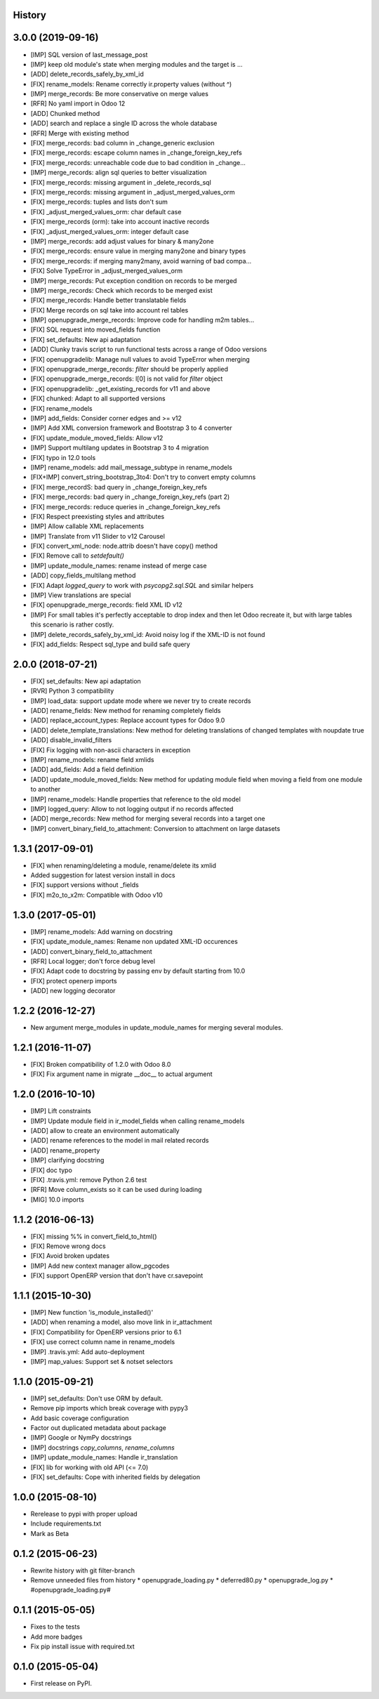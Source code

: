 .. :changelog:

History
-------
3.0.0 (2019-09-16)
------------------

* [IMP] SQL version of last_message_post
* [IMP] keep old module's state when merging modules and the target is …
* [ADD] delete_records_safely_by_xml_id
* [FIX] rename_models: Rename correctly ir.property values (without ^)
* [IMP] merge_records: Be more conservative on merge values
* [RFR] No yaml import in Odoo 12
* [ADD] Chunked method
* [ADD] search and replace a single ID across the whole database
* [RFR] Merge with existing method
* [FIX] merge_records: bad column in _change_generic exclusion
* [FIX] merge_records: escape column names in _change_foreign_key_refs
* [FIX] merge_records: unreachable code due to bad condition in _change…
* [IMP] merge_records: align sql queries to better visualization
* [FIX] merge_records: missing argument in _delete_records_sql
* [FIX] merge_records: missing argument in _adjust_merged_values_orm
* [FIX] merge_records: tuples and lists don't sum
* [FIX] _adjust_merged_values_orm: char default case
* [FIX] merge_records (orm): take into account inactive records
* [FIX] _adjust_merged_values_orm: integer default case
* [IMP] merge_records: add adjust values for binary & many2one
* [FIX] merge_records: ensure value in merging many2one and binary types
* [FIX] merge_records: if merging many2many, avoid warning of bad compa…
* [FIX] Solve TypeError in _adjust_merged_values_orm
* [IMP] merge_records: Put exception condition on records to be merged
* [IMP] merge_records: Check which records to be merged exist
* [FIX] merge_records: Handle better translatable fields
* [FIX] Merge records on sql take into account rel tables
* [IMP] openupgrade_merge_records: Improve code for handling m2m tables…
* [FIX] SQL request into moved_fields function
* [FIX] set_defaults: New api adaptation
* [ADD] Clunky travis script to run functional tests across a range of Odoo versions
* [FIX] openupgradelib: Manage null values to avoid TypeError when merging
* [FIX] openupgrade_merge_records: `filter` should be properly applied
* [FIX] openupgrade_merge_records: l[0] is not valid for `filter` object
* [FIX] openupgradelib: _get_existing_records for v11 and above
* [FIX] chunked: Adapt to all supported versions
* [FIX] rename_models
* [IMP] add_fields: Consider corner edges and >= v12
* [IMP] Add XML conversion framework and Bootstrap 3 to 4 converter
* [FIX] update_module_moved_fields: Allow v12
* [IMP] Support multilang updates in Bootstrap 3 to 4 migration
* [FIX] typo in 12.0 tools
* [IMP] rename_models: add mail_message_subtype in rename_models
* [FIX+IMP] convert_string_bootstrap_3to4: Don't try to convert empty columns
* [FIX] merge_recordS: bad query in _change_foreign_key_refs
* [FIX] merge_records: bad query in _change_foreign_key_refs (part 2)
* [FIX] merge_records: reduce queries in _change_foreign_key_refs
* [FIX] Respect preexisting styles and attributes
* [IMP] Allow callable XML replacements
* [IMP] Translate from v11 Slider to v12 Carousel
* [FIX] convert_xml_node: node.attrib doesn't have copy() method
* [FIX] Remove call to `setdefault()`
* [IMP] update_module_names: rename instead of merge case
* [ADD] copy_fields_multilang method
* [FIX] Adapt `logged_query` to work with `psycopg2.sql.SQL` and similar helpers
* [IMP] View translations are special
* [FIX] openupgrade_merge_records: field XML ID v12
* [IMP] For small tables it's perfectly acceptable to drop index and then let Odoo recreate it, but with large tables this scenario is rather costly.
* [IMP] delete_records_safely_by_xml_id: Avoid noisy log if the XML-ID is not found
* [FIX] add_fields: Respect sql_type and build safe query

2.0.0 (2018-07-21)
------------------
* [FIX] set_defaults: New api adaptation
* [RVR] Python 3 compatibility
* [IMP] load_data: support update mode where we never try to create records
* [ADD] rename_fields: New method for renaming completely fields
* [ADD] replace_account_types: Replace account types for Odoo 9.0
* [ADD] delete_template_translations: New method for deleting translations of changed templates with noupdate true
* [ADD] disable_invalid_filters
* [FIX] Fix logging with non-ascii characters in exception
* [IMP] rename_models: rename field xmlids
* [ADD] add_fields: Add a field definition
* [ADD] update_module_moved_fields: New method for updating module field when moving a field from one module to another
* [IMP] rename_models: Handle properties that reference to the old model
* [IMP] logged_query: Allow to not logging output if no records affected
* [ADD] merge_records: New method for merging several records into a target one
* [IMP] convert_binary_field_to_attachment: Conversion to attachment on large datasets

1.3.1 (2017-09-01)
------------------
* [FIX] when renaming/deleting a module, rename/delete its xmlid
* Added suggestion for latest version install in docs
* [FIX] support versions without _fields
* [FIX] m2o_to_x2m: Compatible with Odoo v10


1.3.0 (2017-05-01)
------------------
* [IMP] rename_models: Add warning on docstring
* [FIX] update_module_names: Rename non updated XML-ID occurences
* [ADD] convert_binary_field_to_attachment
* [RFR] Local logger; don't force debug level
* [FIX] Adapt code to docstring by passing env by default starting from 10.0
* [FIX] protect openerp imports
* [ADD] new logging decorator

1.2.2 (2016-12-27)
------------------
* New argument merge_modules in update_module_names for merging several
  modules.

1.2.1 (2016-11-07)
------------------
* [FIX] Broken compatibility of 1.2.0 with Odoo 8.0
* [FIX] Fix argument name in migrate __doc__ to actual argument

1.2.0 (2016-10-10)
------------------

* [IMP] Lift constraints
* [IMP] Update module field in ir_model_fields when calling rename_models
* [ADD] allow to create an environment automatically
* [ADD] rename references to the model in mail related records
* [ADD] rename_property
* [IMP] clarifying docstring
* [FIX] doc typo
* [FIX] .travis.yml: remove Python 2.6 test
* [RFR] Move column_exists so it can be used during loading
* [MIG] 10.0 imports

1.1.2 (2016-06-13)
------------------

* [FIX] missing %% in convert_field_to_html()
* [FIX] Remove wrong docs
* [FIX] Avoid broken updates
* [IMP] Add new context manager allow_pgcodes
* [FIX] support OpenERP version that don't have cr.savepoint


1.1.1 (2015-10-30)
------------------

* [IMP] New function 'is_module_installed()'
* [ADD] when renaming a model, also move link in ir_attachment
* [FIX] Compatibility for OpenERP versions prior to 6.1
* [FIX] use correct column name in rename_models
* [IMP] .travis.yml: Add auto-deployment
* [IMP] map_values: Support set & notset selectors

1.1.0 (2015-09-21)
------------------

* [IMP] set_defaults: Don't use ORM by default.
* Remove pip imports which break coverage with pypy3
* Add basic coverage configuration
* Factor out duplicated metadata about package
* [IMP] Google or NymPy docstrings
* [IMP] docstrings `copy_columns`, `rename_columns`
* [IMP] update_module_names: Handle ir_translation
* [FIX] lib for working with old API (<= 7.0)
* [FIX] set_defaults: Cope with inherited fields by delegation

1.0.0 (2015-08-10)
------------------

* Rerelease to pypi with proper upload
* Include requirements.txt
* Mark as Beta

0.1.2 (2015-06-23)
------------------

* Rewrite history with git filter-branch
* Remove unneeded files from history
  * openupgrade_loading.py
  * deferred80.py
  * openupgrade_log.py
  * #openupgrade_loading.py#

0.1.1 (2015-05-05)
------------------

* Fixes to the tests
* Add more badges
* Fix pip install issue with required.txt

0.1.0 (2015-05-04)
------------------

* First release on PyPI.
